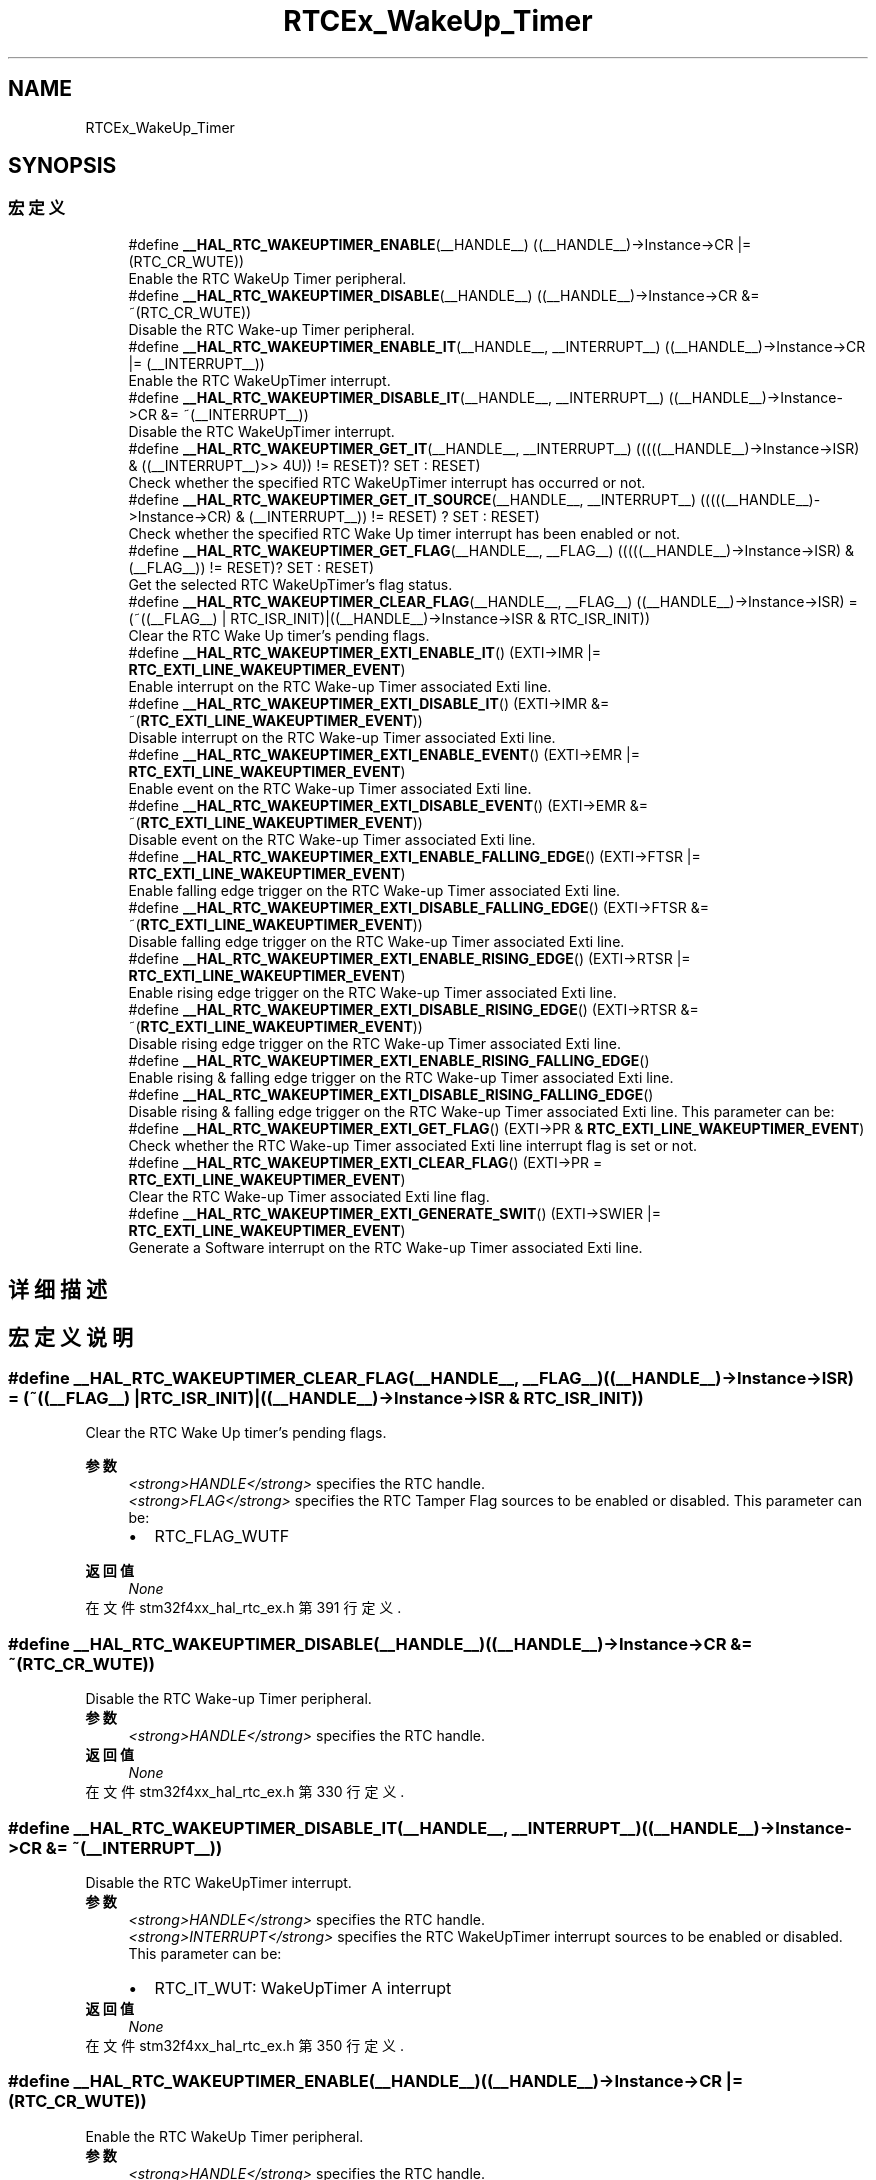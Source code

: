 .TH "RTCEx_WakeUp_Timer" 3 "2020年 八月 7日 星期五" "Version 1.24.0" "STM32F4_HAL" \" -*- nroff -*-
.ad l
.nh
.SH NAME
RTCEx_WakeUp_Timer
.SH SYNOPSIS
.br
.PP
.SS "宏定义"

.in +1c
.ti -1c
.RI "#define \fB__HAL_RTC_WAKEUPTIMER_ENABLE\fP(__HANDLE__)   ((__HANDLE__)\->Instance\->CR |= (RTC_CR_WUTE))"
.br
.RI "Enable the RTC WakeUp Timer peripheral\&. "
.ti -1c
.RI "#define \fB__HAL_RTC_WAKEUPTIMER_DISABLE\fP(__HANDLE__)   ((__HANDLE__)\->Instance\->CR &= ~(RTC_CR_WUTE))"
.br
.RI "Disable the RTC Wake-up Timer peripheral\&. "
.ti -1c
.RI "#define \fB__HAL_RTC_WAKEUPTIMER_ENABLE_IT\fP(__HANDLE__,  __INTERRUPT__)   ((__HANDLE__)\->Instance\->CR |= (__INTERRUPT__))"
.br
.RI "Enable the RTC WakeUpTimer interrupt\&. "
.ti -1c
.RI "#define \fB__HAL_RTC_WAKEUPTIMER_DISABLE_IT\fP(__HANDLE__,  __INTERRUPT__)   ((__HANDLE__)\->Instance\->CR &= ~(__INTERRUPT__))"
.br
.RI "Disable the RTC WakeUpTimer interrupt\&. "
.ti -1c
.RI "#define \fB__HAL_RTC_WAKEUPTIMER_GET_IT\fP(__HANDLE__,  __INTERRUPT__)   (((((__HANDLE__)\->Instance\->ISR) & ((__INTERRUPT__)>> 4U)) != RESET)? SET : RESET)"
.br
.RI "Check whether the specified RTC WakeUpTimer interrupt has occurred or not\&. "
.ti -1c
.RI "#define \fB__HAL_RTC_WAKEUPTIMER_GET_IT_SOURCE\fP(__HANDLE__,  __INTERRUPT__)   (((((__HANDLE__)\->Instance\->CR) & (__INTERRUPT__)) != RESET) ? SET : RESET)"
.br
.RI "Check whether the specified RTC Wake Up timer interrupt has been enabled or not\&. "
.ti -1c
.RI "#define \fB__HAL_RTC_WAKEUPTIMER_GET_FLAG\fP(__HANDLE__,  __FLAG__)   (((((__HANDLE__)\->Instance\->ISR) & (__FLAG__)) != RESET)? SET : RESET)"
.br
.RI "Get the selected RTC WakeUpTimer's flag status\&. "
.ti -1c
.RI "#define \fB__HAL_RTC_WAKEUPTIMER_CLEAR_FLAG\fP(__HANDLE__,  __FLAG__)   ((__HANDLE__)\->Instance\->ISR) = (~((__FLAG__) | RTC_ISR_INIT)|((__HANDLE__)\->Instance\->ISR & RTC_ISR_INIT))"
.br
.RI "Clear the RTC Wake Up timer's pending flags\&. "
.ti -1c
.RI "#define \fB__HAL_RTC_WAKEUPTIMER_EXTI_ENABLE_IT\fP()   (EXTI\->IMR |= \fBRTC_EXTI_LINE_WAKEUPTIMER_EVENT\fP)"
.br
.RI "Enable interrupt on the RTC Wake-up Timer associated Exti line\&. "
.ti -1c
.RI "#define \fB__HAL_RTC_WAKEUPTIMER_EXTI_DISABLE_IT\fP()   (EXTI\->IMR &= ~(\fBRTC_EXTI_LINE_WAKEUPTIMER_EVENT\fP))"
.br
.RI "Disable interrupt on the RTC Wake-up Timer associated Exti line\&. "
.ti -1c
.RI "#define \fB__HAL_RTC_WAKEUPTIMER_EXTI_ENABLE_EVENT\fP()   (EXTI\->EMR |= \fBRTC_EXTI_LINE_WAKEUPTIMER_EVENT\fP)"
.br
.RI "Enable event on the RTC Wake-up Timer associated Exti line\&. "
.ti -1c
.RI "#define \fB__HAL_RTC_WAKEUPTIMER_EXTI_DISABLE_EVENT\fP()   (EXTI\->EMR &= ~(\fBRTC_EXTI_LINE_WAKEUPTIMER_EVENT\fP))"
.br
.RI "Disable event on the RTC Wake-up Timer associated Exti line\&. "
.ti -1c
.RI "#define \fB__HAL_RTC_WAKEUPTIMER_EXTI_ENABLE_FALLING_EDGE\fP()   (EXTI\->FTSR |= \fBRTC_EXTI_LINE_WAKEUPTIMER_EVENT\fP)"
.br
.RI "Enable falling edge trigger on the RTC Wake-up Timer associated Exti line\&. "
.ti -1c
.RI "#define \fB__HAL_RTC_WAKEUPTIMER_EXTI_DISABLE_FALLING_EDGE\fP()   (EXTI\->FTSR &= ~(\fBRTC_EXTI_LINE_WAKEUPTIMER_EVENT\fP))"
.br
.RI "Disable falling edge trigger on the RTC Wake-up Timer associated Exti line\&. "
.ti -1c
.RI "#define \fB__HAL_RTC_WAKEUPTIMER_EXTI_ENABLE_RISING_EDGE\fP()   (EXTI\->RTSR |= \fBRTC_EXTI_LINE_WAKEUPTIMER_EVENT\fP)"
.br
.RI "Enable rising edge trigger on the RTC Wake-up Timer associated Exti line\&. "
.ti -1c
.RI "#define \fB__HAL_RTC_WAKEUPTIMER_EXTI_DISABLE_RISING_EDGE\fP()   (EXTI\->RTSR &= ~(\fBRTC_EXTI_LINE_WAKEUPTIMER_EVENT\fP))"
.br
.RI "Disable rising edge trigger on the RTC Wake-up Timer associated Exti line\&. "
.ti -1c
.RI "#define \fB__HAL_RTC_WAKEUPTIMER_EXTI_ENABLE_RISING_FALLING_EDGE\fP()"
.br
.RI "Enable rising & falling edge trigger on the RTC Wake-up Timer associated Exti line\&. "
.ti -1c
.RI "#define \fB__HAL_RTC_WAKEUPTIMER_EXTI_DISABLE_RISING_FALLING_EDGE\fP()"
.br
.RI "Disable rising & falling edge trigger on the RTC Wake-up Timer associated Exti line\&. This parameter can be: "
.ti -1c
.RI "#define \fB__HAL_RTC_WAKEUPTIMER_EXTI_GET_FLAG\fP()   (EXTI\->PR & \fBRTC_EXTI_LINE_WAKEUPTIMER_EVENT\fP)"
.br
.RI "Check whether the RTC Wake-up Timer associated Exti line interrupt flag is set or not\&. "
.ti -1c
.RI "#define \fB__HAL_RTC_WAKEUPTIMER_EXTI_CLEAR_FLAG\fP()   (EXTI\->PR = \fBRTC_EXTI_LINE_WAKEUPTIMER_EVENT\fP)"
.br
.RI "Clear the RTC Wake-up Timer associated Exti line flag\&. "
.ti -1c
.RI "#define \fB__HAL_RTC_WAKEUPTIMER_EXTI_GENERATE_SWIT\fP()   (EXTI\->SWIER |= \fBRTC_EXTI_LINE_WAKEUPTIMER_EVENT\fP)"
.br
.RI "Generate a Software interrupt on the RTC Wake-up Timer associated Exti line\&. "
.in -1c
.SH "详细描述"
.PP 

.SH "宏定义说明"
.PP 
.SS "#define __HAL_RTC_WAKEUPTIMER_CLEAR_FLAG(__HANDLE__, __FLAG__)   ((__HANDLE__)\->Instance\->ISR) = (~((__FLAG__) | RTC_ISR_INIT)|((__HANDLE__)\->Instance\->ISR & RTC_ISR_INIT))"

.PP
Clear the RTC Wake Up timer's pending flags\&. 
.PP
\fB参数\fP
.RS 4
\fI<strong>HANDLE</strong>\fP specifies the RTC handle\&. 
.br
\fI<strong>FLAG</strong>\fP specifies the RTC Tamper Flag sources to be enabled or disabled\&. This parameter can be: 
.PD 0

.IP "\(bu" 2
RTC_FLAG_WUTF 
.br
 
.PP
.RE
.PP
\fB返回值\fP
.RS 4
\fINone\fP 
.RE
.PP

.PP
在文件 stm32f4xx_hal_rtc_ex\&.h 第 391 行定义\&.
.SS "#define __HAL_RTC_WAKEUPTIMER_DISABLE(__HANDLE__)   ((__HANDLE__)\->Instance\->CR &= ~(RTC_CR_WUTE))"

.PP
Disable the RTC Wake-up Timer peripheral\&. 
.PP
\fB参数\fP
.RS 4
\fI<strong>HANDLE</strong>\fP specifies the RTC handle\&. 
.RE
.PP
\fB返回值\fP
.RS 4
\fINone\fP 
.RE
.PP

.PP
在文件 stm32f4xx_hal_rtc_ex\&.h 第 330 行定义\&.
.SS "#define __HAL_RTC_WAKEUPTIMER_DISABLE_IT(__HANDLE__, __INTERRUPT__)   ((__HANDLE__)\->Instance\->CR &= ~(__INTERRUPT__))"

.PP
Disable the RTC WakeUpTimer interrupt\&. 
.PP
\fB参数\fP
.RS 4
\fI<strong>HANDLE</strong>\fP specifies the RTC handle\&. 
.br
\fI<strong>INTERRUPT</strong>\fP specifies the RTC WakeUpTimer interrupt sources to be enabled or disabled\&. This parameter can be: 
.PD 0

.IP "\(bu" 2
RTC_IT_WUT: WakeUpTimer A interrupt 
.PP
.RE
.PP
\fB返回值\fP
.RS 4
\fINone\fP 
.RE
.PP

.PP
在文件 stm32f4xx_hal_rtc_ex\&.h 第 350 行定义\&.
.SS "#define __HAL_RTC_WAKEUPTIMER_ENABLE(__HANDLE__)   ((__HANDLE__)\->Instance\->CR |= (RTC_CR_WUTE))"

.PP
Enable the RTC WakeUp Timer peripheral\&. 
.PP
\fB参数\fP
.RS 4
\fI<strong>HANDLE</strong>\fP specifies the RTC handle\&. 
.RE
.PP
\fB返回值\fP
.RS 4
\fINone\fP 
.RE
.PP

.PP
在文件 stm32f4xx_hal_rtc_ex\&.h 第 323 行定义\&.
.SS "#define __HAL_RTC_WAKEUPTIMER_ENABLE_IT(__HANDLE__, __INTERRUPT__)   ((__HANDLE__)\->Instance\->CR |= (__INTERRUPT__))"

.PP
Enable the RTC WakeUpTimer interrupt\&. 
.PP
\fB参数\fP
.RS 4
\fI<strong>HANDLE</strong>\fP specifies the RTC handle\&. 
.br
\fI<strong>INTERRUPT</strong>\fP specifies the RTC WakeUpTimer interrupt sources to be enabled or disabled\&. This parameter can be: 
.PD 0

.IP "\(bu" 2
RTC_IT_WUT: WakeUpTimer A interrupt 
.PP
.RE
.PP
\fB返回值\fP
.RS 4
\fINone\fP 
.RE
.PP

.PP
在文件 stm32f4xx_hal_rtc_ex\&.h 第 340 行定义\&.
.SS "#define __HAL_RTC_WAKEUPTIMER_EXTI_CLEAR_FLAG()   (EXTI\->PR = \fBRTC_EXTI_LINE_WAKEUPTIMER_EVENT\fP)"

.PP
Clear the RTC Wake-up Timer associated Exti line flag\&. 
.PP
\fB返回值\fP
.RS 4
\fINone\&.\fP 
.RE
.PP

.PP
在文件 stm32f4xx_hal_rtc_ex\&.h 第 468 行定义\&.
.SS "#define __HAL_RTC_WAKEUPTIMER_EXTI_DISABLE_EVENT()   (EXTI\->EMR &= ~(\fBRTC_EXTI_LINE_WAKEUPTIMER_EVENT\fP))"

.PP
Disable event on the RTC Wake-up Timer associated Exti line\&. 
.PP
\fB返回值\fP
.RS 4
\fINone\&.\fP 
.RE
.PP

.PP
在文件 stm32f4xx_hal_rtc_ex\&.h 第 415 行定义\&.
.SS "#define __HAL_RTC_WAKEUPTIMER_EXTI_DISABLE_FALLING_EDGE()   (EXTI\->FTSR &= ~(\fBRTC_EXTI_LINE_WAKEUPTIMER_EVENT\fP))"

.PP
Disable falling edge trigger on the RTC Wake-up Timer associated Exti line\&. 
.PP
\fB返回值\fP
.RS 4
\fINone\&.\fP 
.RE
.PP

.PP
在文件 stm32f4xx_hal_rtc_ex\&.h 第 427 行定义\&.
.SS "#define __HAL_RTC_WAKEUPTIMER_EXTI_DISABLE_IT()   (EXTI\->IMR &= ~(\fBRTC_EXTI_LINE_WAKEUPTIMER_EVENT\fP))"

.PP
Disable interrupt on the RTC Wake-up Timer associated Exti line\&. 
.PP
\fB返回值\fP
.RS 4
\fINone\fP 
.RE
.PP

.PP
在文件 stm32f4xx_hal_rtc_ex\&.h 第 403 行定义\&.
.SS "#define __HAL_RTC_WAKEUPTIMER_EXTI_DISABLE_RISING_EDGE()   (EXTI\->RTSR &= ~(\fBRTC_EXTI_LINE_WAKEUPTIMER_EVENT\fP))"

.PP
Disable rising edge trigger on the RTC Wake-up Timer associated Exti line\&. 
.PP
\fB返回值\fP
.RS 4
\fINone\&.\fP 
.RE
.PP

.PP
在文件 stm32f4xx_hal_rtc_ex\&.h 第 439 行定义\&.
.SS "#define __HAL_RTC_WAKEUPTIMER_EXTI_DISABLE_RISING_FALLING_EDGE()"
\fB值:\fP
.PP
.nf
                                                                      do { __HAL_RTC_WAKEUPTIMER_EXTI_DISABLE_RISING_EDGE();\
                                                                      __HAL_RTC_WAKEUPTIMER_EXTI_DISABLE_FALLING_EDGE();\
                                                                    } while(0U)
.fi
.PP
Disable rising & falling edge trigger on the RTC Wake-up Timer associated Exti line\&. This parameter can be: 
.PP
\fB返回值\fP
.RS 4
\fINone\&.\fP 
.RE
.PP

.PP
在文件 stm32f4xx_hal_rtc_ex\&.h 第 454 行定义\&.
.SS "#define __HAL_RTC_WAKEUPTIMER_EXTI_ENABLE_EVENT()   (EXTI\->EMR |= \fBRTC_EXTI_LINE_WAKEUPTIMER_EVENT\fP)"

.PP
Enable event on the RTC Wake-up Timer associated Exti line\&. 
.PP
\fB返回值\fP
.RS 4
\fINone\&.\fP 
.RE
.PP

.PP
在文件 stm32f4xx_hal_rtc_ex\&.h 第 409 行定义\&.
.SS "#define __HAL_RTC_WAKEUPTIMER_EXTI_ENABLE_FALLING_EDGE()   (EXTI\->FTSR |= \fBRTC_EXTI_LINE_WAKEUPTIMER_EVENT\fP)"

.PP
Enable falling edge trigger on the RTC Wake-up Timer associated Exti line\&. 
.PP
\fB返回值\fP
.RS 4
\fINone\&.\fP 
.RE
.PP

.PP
在文件 stm32f4xx_hal_rtc_ex\&.h 第 421 行定义\&.
.SS "#define __HAL_RTC_WAKEUPTIMER_EXTI_ENABLE_IT()   (EXTI\->IMR |= \fBRTC_EXTI_LINE_WAKEUPTIMER_EVENT\fP)"

.PP
Enable interrupt on the RTC Wake-up Timer associated Exti line\&. 
.PP
\fB返回值\fP
.RS 4
\fINone\fP 
.RE
.PP

.PP
在文件 stm32f4xx_hal_rtc_ex\&.h 第 397 行定义\&.
.SS "#define __HAL_RTC_WAKEUPTIMER_EXTI_ENABLE_RISING_EDGE()   (EXTI\->RTSR |= \fBRTC_EXTI_LINE_WAKEUPTIMER_EVENT\fP)"

.PP
Enable rising edge trigger on the RTC Wake-up Timer associated Exti line\&. 
.PP
\fB返回值\fP
.RS 4
\fINone\&.\fP 
.RE
.PP

.PP
在文件 stm32f4xx_hal_rtc_ex\&.h 第 433 行定义\&.
.SS "#define __HAL_RTC_WAKEUPTIMER_EXTI_ENABLE_RISING_FALLING_EDGE()"
\fB值:\fP
.PP
.nf
                                                                     do { __HAL_RTC_WAKEUPTIMER_EXTI_ENABLE_RISING_EDGE();\
                                                                     __HAL_RTC_WAKEUPTIMER_EXTI_ENABLE_FALLING_EDGE();\
                                                                   } while(0U)
.fi
.PP
Enable rising & falling edge trigger on the RTC Wake-up Timer associated Exti line\&. 
.PP
\fB返回值\fP
.RS 4
\fINone\&.\fP 
.RE
.PP

.PP
在文件 stm32f4xx_hal_rtc_ex\&.h 第 445 行定义\&.
.SS "#define __HAL_RTC_WAKEUPTIMER_EXTI_GENERATE_SWIT()   (EXTI\->SWIER |= \fBRTC_EXTI_LINE_WAKEUPTIMER_EVENT\fP)"

.PP
Generate a Software interrupt on the RTC Wake-up Timer associated Exti line\&. 
.PP
\fB返回值\fP
.RS 4
\fINone\&.\fP 
.RE
.PP

.PP
在文件 stm32f4xx_hal_rtc_ex\&.h 第 474 行定义\&.
.SS "#define __HAL_RTC_WAKEUPTIMER_EXTI_GET_FLAG()   (EXTI\->PR & \fBRTC_EXTI_LINE_WAKEUPTIMER_EVENT\fP)"

.PP
Check whether the RTC Wake-up Timer associated Exti line interrupt flag is set or not\&. 
.PP
\fB返回值\fP
.RS 4
\fILine\fP Status\&. 
.RE
.PP

.PP
在文件 stm32f4xx_hal_rtc_ex\&.h 第 462 行定义\&.
.SS "#define __HAL_RTC_WAKEUPTIMER_GET_FLAG(__HANDLE__, __FLAG__)   (((((__HANDLE__)\->Instance\->ISR) & (__FLAG__)) != RESET)? SET : RESET)"

.PP
Get the selected RTC WakeUpTimer's flag status\&. 
.PP
\fB参数\fP
.RS 4
\fI<strong>HANDLE</strong>\fP specifies the RTC handle\&. 
.br
\fI<strong>FLAG</strong>\fP specifies the RTC WakeUpTimer Flag to check\&. This parameter can be: 
.PD 0

.IP "\(bu" 2
RTC_FLAG_WUTF 
.br
 
.IP "\(bu" 2
RTC_FLAG_WUTWF 
.br
 
.PP
.RE
.PP
\fB返回值\fP
.RS 4
\fINone\fP 
.RE
.PP

.PP
在文件 stm32f4xx_hal_rtc_ex\&.h 第 381 行定义\&.
.SS "#define __HAL_RTC_WAKEUPTIMER_GET_IT(__HANDLE__, __INTERRUPT__)   (((((__HANDLE__)\->Instance\->ISR) & ((__INTERRUPT__)>> 4U)) != RESET)? SET : RESET)"

.PP
Check whether the specified RTC WakeUpTimer interrupt has occurred or not\&. 
.PP
\fB参数\fP
.RS 4
\fI<strong>HANDLE</strong>\fP specifies the RTC handle\&. 
.br
\fI<strong>INTERRUPT</strong>\fP specifies the RTC WakeUpTimer interrupt to check\&. This parameter can be: 
.PD 0

.IP "\(bu" 2
RTC_IT_WUT: WakeUpTimer A interrupt 
.PP
.RE
.PP
\fB返回值\fP
.RS 4
\fINone\fP 
.RE
.PP

.PP
在文件 stm32f4xx_hal_rtc_ex\&.h 第 360 行定义\&.
.SS "#define __HAL_RTC_WAKEUPTIMER_GET_IT_SOURCE(__HANDLE__, __INTERRUPT__)   (((((__HANDLE__)\->Instance\->CR) & (__INTERRUPT__)) != RESET) ? SET : RESET)"

.PP
Check whether the specified RTC Wake Up timer interrupt has been enabled or not\&. 
.PP
\fB参数\fP
.RS 4
\fI<strong>HANDLE</strong>\fP specifies the RTC handle\&. 
.br
\fI<strong>INTERRUPT</strong>\fP specifies the RTC Wake Up timer interrupt sources to check\&. This parameter can be: 
.PD 0

.IP "\(bu" 2
RTC_IT_WUT: WakeUpTimer interrupt 
.PP
.RE
.PP
\fB返回值\fP
.RS 4
\fINone\fP 
.RE
.PP

.PP
在文件 stm32f4xx_hal_rtc_ex\&.h 第 370 行定义\&.
.SH "作者"
.PP 
由 Doyxgen 通过分析 STM32F4_HAL 的 源代码自动生成\&.
